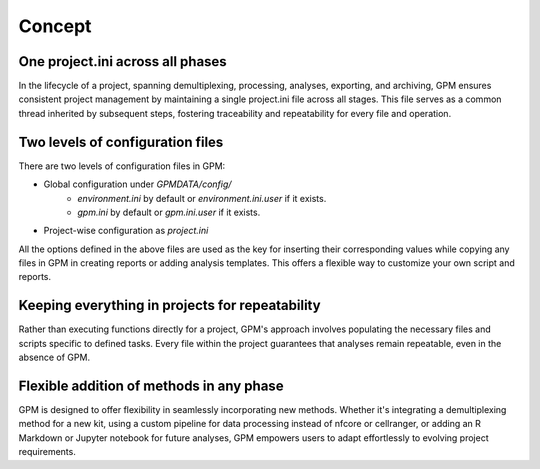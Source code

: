 Concept
=====

One project.ini across all phases
----------------

In the lifecycle of a project, spanning demultiplexing, processing, analyses, exporting, and archiving, GPM ensures consistent project management by maintaining a single project.ini file across all stages. This file serves as a common thread inherited by subsequent steps, fostering traceability and repeatability for every file and operation.

Two levels of configuration files
----------------

There are two levels of configuration files in GPM:

- Global configuration under `GPMDATA/config/`
    - `environment.ini` by default or `environment.ini.user` if it exists.
    - `gpm.ini` by default or `gpm.ini.user` if it exists.
- Project-wise configuration as `project.ini`

All the options defined in the above files are used as the key for inserting their corresponding values while copying any files in GPM in creating reports or adding analysis templates. This offers a flexible way to customize your own script and reports.

Keeping everything in projects for repeatability
----------------

Rather than executing functions directly for a project, GPM's approach involves populating the necessary files and scripts specific to defined tasks. Every file within the project guarantees that analyses remain repeatable, even in the absence of GPM.

Flexible addition of methods in any phase
----------------

GPM is designed to offer flexibility in seamlessly incorporating new methods. Whether it's integrating a demultiplexing method for a new kit, using a custom pipeline for data processing instead of nfcore or cellranger, or adding an R Markdown or Jupyter notebook for future analyses, GPM empowers users to adapt effortlessly to evolving project requirements.